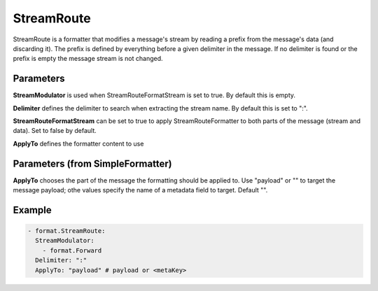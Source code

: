 .. Autogenerated by Gollum RST generator (docs/generator/*.go)

StreamRoute
===========

StreamRoute is a formatter that modifies a message's stream by reading a
prefix from the message's data (and discarding it).
The prefix is defined by everything before a given delimiter in the
message. If no delimiter is found or the prefix is empty the message stream
is not changed.



Parameters
----------

**StreamModulator**
is used when StreamRouteFormatStream is set to true.
By default this is empty.


**Delimiter**
defines the delimiter to search when extracting the stream
name. By default this is set to ":".


**StreamRouteFormatStream**
can be set to true to apply StreamRouteFormatter to both
parts of the message (stream and data). Set to false by default.


**ApplyTo**
defines the formatter content to use


Parameters (from SimpleFormatter)
---------------------------------

**ApplyTo**
chooses the part of the message the formatting should be
applied to. Use "payload"  or "" to target the message payload;
othe values specify the name of a metadata field to target.
Default "".


Example
-------

.. code-block:: yaml

	 - format.StreamRoute:
	   StreamModulator:
	     - format.Forward
	   Delimiter: ":"
	   ApplyTo: "payload" # payload or <metaKey>
	


